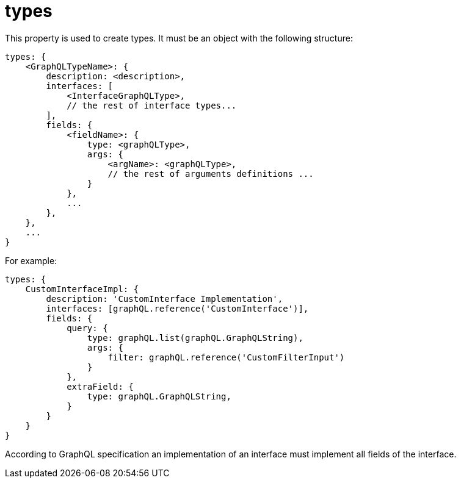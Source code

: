 = types

This property is used to create types. It must be an object with the following structure:

[source,javascript]
----
types: {
    <GraphQLTypeName>: {
        description: <description>,
        interfaces: [
            <InterfaceGraphQLType>,
            // the rest of interface types...
        ],
        fields: {
            <fieldName>: {
                type: <graphQLType>,
                args: {
                    <argName>: <graphQLType>,
                    // the rest of arguments definitions ...
                }
            },
            ...
        },
    },
    ...
}
----

For example:

[source,javascript]
----
types: {
    CustomInterfaceImpl: {
        description: 'CustomInterface Implementation',
        interfaces: [graphQL.reference('CustomInterface')],
        fields: {
            query: {
                type: graphQL.list(graphQL.GraphQLString),
                args: {
                    filter: graphQL.reference('CustomFilterInput')
                }
            },
            extraField: {
                type: graphQL.GraphQLString,
            }
        }
    }
}
----

According to GraphQL specification an implementation of an interface must implement all fields of the interface.
